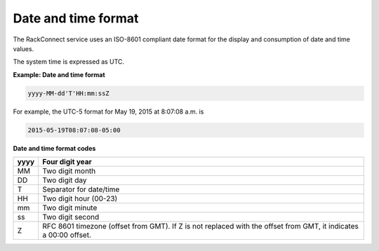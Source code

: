.. _date-time-format:

Date and time format
~~~~~~~~~~~~~~~~~~~~~

The RackConnect service uses an ISO-8601 compliant date format for the display and consumption of date and time values.

The system time is expressed as UTC.


**Example: Date and time format**

.. code::

    yyyy-MM-dd'T'HH:mm:ssZ

For example, the UTC-5 format for May 19, 2015 at 8:07:08 a.m. is

.. code::

    2015-05-19T08:07:08-05:00

**Date and time format codes**

+------+------------------------------------------------+
| yyyy | Four digit year                                |
+======+================================================+
| MM   | Two digit month                                |
+------+------------------------------------------------+
| DD   | Two digit day                                  |
+------+------------------------------------------------+
| T    | Separator for date/time                        |
+------+------------------------------------------------+
| HH   | Two digit hour (00-23)                         |
+------+------------------------------------------------+
| mm   | Two digit minute                               |
+------+------------------------------------------------+
| ss   | Two digit second                               |
+------+------------------------------------------------+
| Z    | RFC 8601 timezone (offset from GMT).           |
|      | If Z is not replaced with the offset from GMT, |
|      | it indicates a 00:00 offset.                   |
+------+------------------------------------------------+
